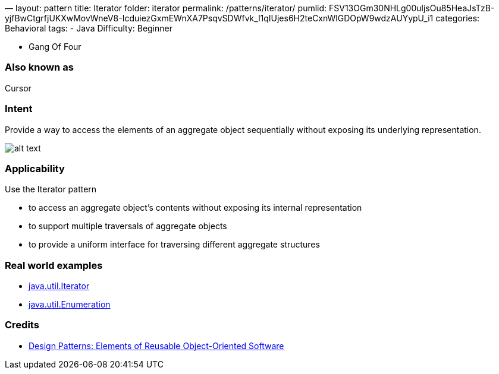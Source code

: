 —
layout: pattern
title: Iterator
folder: iterator
permalink: /patterns/iterator/
pumlid: FSV13OGm30NHLg00uljsOu85HeaJsTzB-yjfBwCtgrfjUKXwMovWneV8-IcduiezGxmEWnXA7PsqvSDWfvk_l1qIUjes6H2teCxnWlGDOpW9wdzAUYypU_i1
categories: Behavioral
tags:
 - Java
 Difficulty: Beginner

- Gang Of Four

=== Also known as

Cursor

=== Intent

Provide a way to access the elements of an aggregate object
sequentially without exposing its underlying representation.

image:./etc/iterator_1.png[alt text]

=== Applicability

Use the Iterator pattern

* to access an aggregate object's contents without exposing its internal representation
* to support multiple traversals of aggregate objects
* to provide a uniform interface for traversing different aggregate structures

=== Real world examples

* http://docs.oracle.com/javase/8/docs/api/java/util/Iterator.html[java.util.Iterator]
* http://docs.oracle.com/javase/8/docs/api/java/util/Enumeration.html[java.util.Enumeration]

=== Credits

* http://www.amazon.com/Design-Patterns-Elements-Reusable-Object-Oriented/dp/0201633612[Design Patterns: Elements of Reusable Object-Oriented Software]